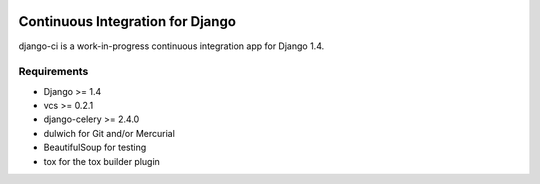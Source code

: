 .. image:: https://secure.travis-ci.org/zbyte64/django-ci.png?branch=master
   :target: http://travis-ci.org/zbyte64/django-ci

Continuous Integration for Django
=================================

django-ci is a work-in-progress continuous integration app for Django 1.4.

Requirements
------------
* Django >= 1.4
* vcs >= 0.2.1
* django-celery >= 2.4.0
* dulwich for Git and/or Mercurial
* BeautifulSoup for testing
* tox for the tox builder plugin
